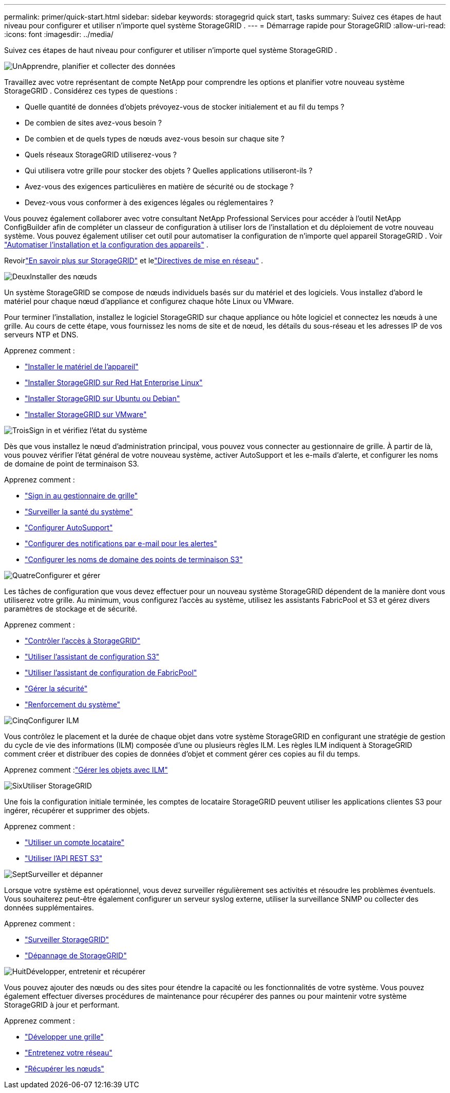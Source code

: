 ---
permalink: primer/quick-start.html 
sidebar: sidebar 
keywords: storagegrid quick start, tasks 
summary: Suivez ces étapes de haut niveau pour configurer et utiliser n’importe quel système StorageGRID . 
---
= Démarrage rapide pour StorageGRID
:allow-uri-read: 
:icons: font
:imagesdir: ../media/


[role="lead"]
Suivez ces étapes de haut niveau pour configurer et utiliser n’importe quel système StorageGRID .

.image:https://raw.githubusercontent.com/NetAppDocs/common/main/media/number-1.png["Un"]Apprendre, planifier et collecter des données
[role="quick-margin-para"]
Travaillez avec votre représentant de compte NetApp pour comprendre les options et planifier votre nouveau système StorageGRID .  Considérez ces types de questions :

[role="quick-margin-list"]
* Quelle quantité de données d’objets prévoyez-vous de stocker initialement et au fil du temps ?
* De combien de sites avez-vous besoin ?
* De combien et de quels types de nœuds avez-vous besoin sur chaque site ?
* Quels réseaux StorageGRID utiliserez-vous ?
* Qui utilisera votre grille pour stocker des objets ?  Quelles applications utiliseront-ils ?
* Avez-vous des exigences particulières en matière de sécurité ou de stockage ?
* Devez-vous vous conformer à des exigences légales ou réglementaires ?


[role="quick-margin-para"]
Vous pouvez également collaborer avec votre consultant NetApp Professional Services pour accéder à l'outil NetApp ConfigBuilder afin de compléter un classeur de configuration à utiliser lors de l'installation et du déploiement de votre nouveau système.  Vous pouvez également utiliser cet outil pour automatiser la configuration de n’importe quel appareil StorageGRID . Voir https://docs.netapp.com/us-en/storagegrid-appliances/installconfig/automating-appliance-installation-and-configuration.html["Automatiser l'installation et la configuration des appareils"^] .

[role="quick-margin-para"]
Revoirlink:index.html["En savoir plus sur StorageGRID"] et lelink:../network/index.html["Directives de mise en réseau"] .

.image:https://raw.githubusercontent.com/NetAppDocs/common/main/media/number-2.png["Deux"]Installer des nœuds
[role="quick-margin-para"]
Un système StorageGRID se compose de nœuds individuels basés sur du matériel et des logiciels.  Vous installez d’abord le matériel pour chaque nœud d’appliance et configurez chaque hôte Linux ou VMware.

[role="quick-margin-para"]
Pour terminer l'installation, installez le logiciel StorageGRID sur chaque appliance ou hôte logiciel et connectez les nœuds à une grille.  Au cours de cette étape, vous fournissez les noms de site et de nœud, les détails du sous-réseau et les adresses IP de vos serveurs NTP et DNS.

[role="quick-margin-para"]
Apprenez comment :

[role="quick-margin-list"]
* https://docs.netapp.com/us-en/storagegrid-appliances/installconfig/index.html["Installer le matériel de l'appareil"^]
* link:../rhel/index.html["Installer StorageGRID sur Red Hat Enterprise Linux"]
* link:../ubuntu/index.html["Installer StorageGRID sur Ubuntu ou Debian"]
* link:../vmware/index.html["Installer StorageGRID sur VMware"]


.image:https://raw.githubusercontent.com/NetAppDocs/common/main/media/number-3.png["Trois"]Sign in et vérifiez l'état du système
[role="quick-margin-para"]
Dès que vous installez le nœud d’administration principal, vous pouvez vous connecter au gestionnaire de grille. À partir de là, vous pouvez vérifier l’état général de votre nouveau système, activer AutoSupport et les e-mails d’alerte, et configurer les noms de domaine de point de terminaison S3.

[role="quick-margin-para"]
Apprenez comment :

[role="quick-margin-list"]
* link:../admin/signing-in-to-grid-manager.html["Sign in au gestionnaire de grille"]
* link:../monitor/monitoring-system-health.html["Surveiller la santé du système"]
* link:../admin/configure-autosupport-grid-manager.html["Configurer AutoSupport"]
* link:../monitor/email-alert-notifications.html["Configurer des notifications par e-mail pour les alertes"]
* link:../admin/configuring-s3-api-endpoint-domain-names.html["Configurer les noms de domaine des points de terminaison S3"]


.image:https://raw.githubusercontent.com/NetAppDocs/common/main/media/number-4.png["Quatre"]Configurer et gérer
[role="quick-margin-para"]
Les tâches de configuration que vous devez effectuer pour un nouveau système StorageGRID dépendent de la manière dont vous utiliserez votre grille.  Au minimum, vous configurez l'accès au système, utilisez les assistants FabricPool et S3 et gérez divers paramètres de stockage et de sécurité.

[role="quick-margin-para"]
Apprenez comment :

[role="quick-margin-list"]
* link:../admin/controlling-storagegrid-access.html["Contrôler l'accès à StorageGRID"]
* link:../admin/use-s3-setup-wizard.html["Utiliser l'assistant de configuration S3"]
* link:../fabricpool/use-fabricpool-setup-wizard.html["Utiliser l'assistant de configuration de FabricPool"]
* link:../admin/manage-security.html["Gérer la sécurité"]
* link:../harden/index.html["Renforcement du système"]


.image:https://raw.githubusercontent.com/NetAppDocs/common/main/media/number-5.png["Cinq"]Configurer ILM
[role="quick-margin-para"]
Vous contrôlez le placement et la durée de chaque objet dans votre système StorageGRID en configurant une stratégie de gestion du cycle de vie des informations (ILM) composée d'une ou plusieurs règles ILM.  Les règles ILM indiquent à StorageGRID comment créer et distribuer des copies de données d'objet et comment gérer ces copies au fil du temps.

[role="quick-margin-para"]
Apprenez comment :link:../ilm/index.html["Gérer les objets avec ILM"]

.image:https://raw.githubusercontent.com/NetAppDocs/common/main/media/number-6.png["Six"]Utiliser StorageGRID
[role="quick-margin-para"]
Une fois la configuration initiale terminée, les comptes de locataire StorageGRID peuvent utiliser les applications clientes S3 pour ingérer, récupérer et supprimer des objets.

[role="quick-margin-para"]
Apprenez comment :

[role="quick-margin-list"]
* link:../tenant/index.html["Utiliser un compte locataire"]
* link:../s3/index.html["Utiliser l'API REST S3"]


.image:https://raw.githubusercontent.com/NetAppDocs/common/main/media/number-7.png["Sept"]Surveiller et dépanner
[role="quick-margin-para"]
Lorsque votre système est opérationnel, vous devez surveiller régulièrement ses activités et résoudre les problèmes éventuels.  Vous souhaiterez peut-être également configurer un serveur syslog externe, utiliser la surveillance SNMP ou collecter des données supplémentaires.

[role="quick-margin-para"]
Apprenez comment :

[role="quick-margin-list"]
* link:../monitor/index.html["Surveiller StorageGRID"]
* link:../troubleshoot/index.html["Dépannage de StorageGRID"]


.image:https://raw.githubusercontent.com/NetAppDocs/common/main/media/number-8.png["Huit"]Développer, entretenir et récupérer
[role="quick-margin-para"]
Vous pouvez ajouter des nœuds ou des sites pour étendre la capacité ou les fonctionnalités de votre système.  Vous pouvez également effectuer diverses procédures de maintenance pour récupérer des pannes ou pour maintenir votre système StorageGRID à jour et performant.

[role="quick-margin-para"]
Apprenez comment :

[role="quick-margin-list"]
* link:../landing-expand/index.html["Développer une grille"]
* link:../landing-maintain/index.html["Entretenez votre réseau"]
* link:../maintain/warnings-and-considerations-for-grid-node-recovery.html["Récupérer les nœuds"]

